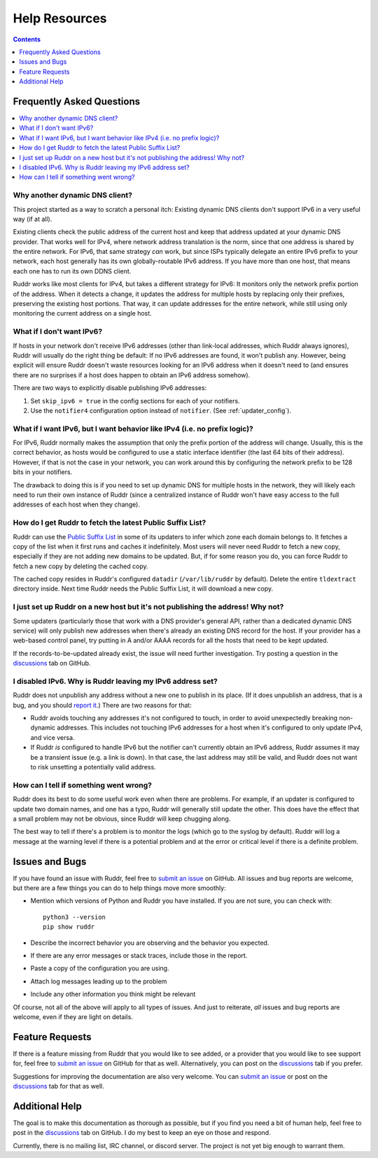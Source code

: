 Help Resources
==============

.. contents:: Contents
   :local:
   :depth: 1
   :backlinks: none

Frequently Asked Questions
--------------------------

.. contents::
   :local:
   :backlinks: none

Why another dynamic DNS client?
~~~~~~~~~~~~~~~~~~~~~~~~~~~~~~~

This project started as a way to scratch a personal itch: Existing dynamic DNS
clients don't support IPv6 in a very useful way (if at all).

Existing clients check the public address of the current host and keep that
address updated at your dynamic DNS provider. That works well for IPv4, where
network address translation is the norm, since that one address is shared by
the entire network. For IPv6, that same strategy *can* work, but since ISPs
typically delegate an entire IPv6 prefix to your network, each host generally
has its own globally-routable IPv6 address. If you have more than one host,
that means each one has to run its own DDNS client.

Ruddr works like most clients for IPv4, but takes a different strategy for
IPv6: It monitors only the network prefix portion of the address. When it
detects a change, it updates the address for multiple hosts by replacing only
their prefixes, preserving the existing host portions. That way, it can update
addresses for the entire network, while still using only monitoring the current
address on a single host.

What if I don't want IPv6?
~~~~~~~~~~~~~~~~~~~~~~~~~~

If hosts in your network don't receive IPv6 addresses (other than link-local
addresses, which Ruddr always ignores), Ruddr will usually do the right thing
be default: If no IPv6 addresses are found, it won't publish any. However,
being explicit will ensure Ruddr doesn't waste resources looking for an IPv6
address when it doesn't need to (and ensures there are no surprises if a host
does happen to obtain an IPv6 address somehow).

There are two ways to explicitly disable publishing IPv6 addresses:

1. Set ``skip_ipv6 = true`` in the config sections for each of your notifiers.

2. Use the ``notifier4`` configuration option instead of ``notifier``. (See
   :ref:`updater_config`).

What if I want IPv6, but I want behavior like IPv4 (i.e. no prefix logic)?
~~~~~~~~~~~~~~~~~~~~~~~~~~~~~~~~~~~~~~~~~~~~~~~~~~~~~~~~~~~~~~~~~~~~~~~~~~

For IPv6, Ruddr normally makes the assumption that only the prefix portion of
the address will change. Usually, this is the correct behavior, as hosts would
be configured to use a static interface identifier (the last 64 bits of their
address). However, if that is not the case in your network, you can work around
this by configuring the network prefix to be 128 bits in your notifiers.

The drawback to doing this is if you need to set up dynamic DNS for multiple
hosts in the network, they will likely each need to run their own instance of
Ruddr (since a centralized instance of Ruddr won't have easy access to the
full addresses of each host when they change).

How do I get Ruddr to fetch the latest Public Suffix List?
~~~~~~~~~~~~~~~~~~~~~~~~~~~~~~~~~~~~~~~~~~~~~~~~~~~~~~~~~~

Ruddr can use the `Public Suffix List`_ in some of its updaters to infer which
zone each domain belongs to. It fetches a copy of the list when it first runs
and caches it indefinitely. Most users will never need Ruddr to fetch a new
copy, especially if they are not adding new domains to be updated. But, if for
some reason you do, you can force Ruddr to fetch a new copy by deleting the
cached copy.

The cached copy resides in Ruddr's configured ``datadir`` (``/var/lib/ruddr``
by default). Delete the entire ``tldextract`` directory inside. Next time Ruddr
needs the Public Suffix List, it will download a new copy.

.. _Public Suffix List: https://publicsuffix.org/

I just set up Ruddr on a new host but it's not publishing the address! Why not?
~~~~~~~~~~~~~~~~~~~~~~~~~~~~~~~~~~~~~~~~~~~~~~~~~~~~~~~~~~~~~~~~~~~~~~~~~~~~~~~

Some updaters (particularly those that work with a DNS provider's general API,
rather than a dedicated dynamic DNS service) will only publish new addresses
when there's already an existing DNS record for the host. If your provider has
a web-based control panel, try putting in A and/or AAAA records for all the
hosts that need to be kept updated.

If the records-to-be-updated already exist, the issue will need further
investigation. Try posting a question in the discussions_ tab on GitHub.

I disabled IPv6. Why is Ruddr leaving my IPv6 address set?
~~~~~~~~~~~~~~~~~~~~~~~~~~~~~~~~~~~~~~~~~~~~~~~~~~~~~~~~~~

Ruddr does not unpublish any address without a new one to publish in its place.
(If it does unpublish an address, that is a bug, and you should `report it
<submit an issue>`_.) There are two reasons for that:

- Ruddr avoids touching any addresses it's not configured to touch, in order to
  avoid unexpectedly breaking non-dynamic addresses. This includes not touching
  IPv6 addresses for a host when it's configured to only update IPv4, and vice
  versa.

- If Ruddr *is* configured to handle IPv6 but the notifier can't currently
  obtain an IPv6 address, Ruddr assumes it may be a transient issue (e.g. a
  link is down). In that case, the last address may still be valid, and Ruddr
  does not want to risk unsetting a potentially valid address.

How can I tell if something went wrong?
~~~~~~~~~~~~~~~~~~~~~~~~~~~~~~~~~~~~~~~

Ruddr does its best to do some useful work even when there are problems. For
example, if an updater is configured to update two domain names, and one has a
typo, Ruddr will generally still update the other. This does have the effect
that a small problem may not be obvious, since Ruddr will keep chugging along.

The best way to tell if there's a problem is to monitor the logs (which go to
the syslog by default). Ruddr will log a message at the warning level if there
is a potential problem and at the error or critical level if there is a
definite problem.

Issues and Bugs
---------------

If you have found an issue with Ruddr, feel free to `submit an issue`_ on
GitHub. All issues and bug reports are welcome, but there are a few things you
can do to help things move more smoothly:

- Mention which versions of Python and Ruddr you have installed. If you are not
  sure, you can check with::

      python3 --version
      pip show ruddr

- Describe the incorrect behavior you are observing and the behavior you
  expected.

- If there are any error messages or stack traces, include those in the report.

- Paste a copy of the configuration you are using.

- Attach log messages leading up to the problem

- Include any other information you think might be relevant

Of course, not all of the above will apply to all types of issues. And just to
reiterate, *all* issues and bug reports are welcome, even if they are light on
details.

Feature Requests
----------------

If there is a feature missing from Ruddr that you would like to see added, or
a provider that you would like to see support for, feel free to `submit an
issue`_ on GitHub for that as well. Alternatively, you can post on the
discussions_ tab if you prefer.

Suggestions for improving the documentation are also very welcome. You can
`submit an issue`_ or post on the discussions_ tab for that as well.

Additional Help
---------------

The goal is to make this documentation as thorough as possible, but if you find
you need a bit of human help, feel free to post in the discussions_ tab on
GitHub. I do my best to keep an eye on those and respond.

Currently, there is no mailing list, IRC channel, or discord server. The
project is not yet big enough to warrant them.

.. _discussions: https://github.com/dominickpastore/ruddr/discussions
.. _submit an issue: https://github.com/dominickpastore/ruddr/issues
.. _submit a pull request: https://github.com/dominickpastore/ruddr/pull
